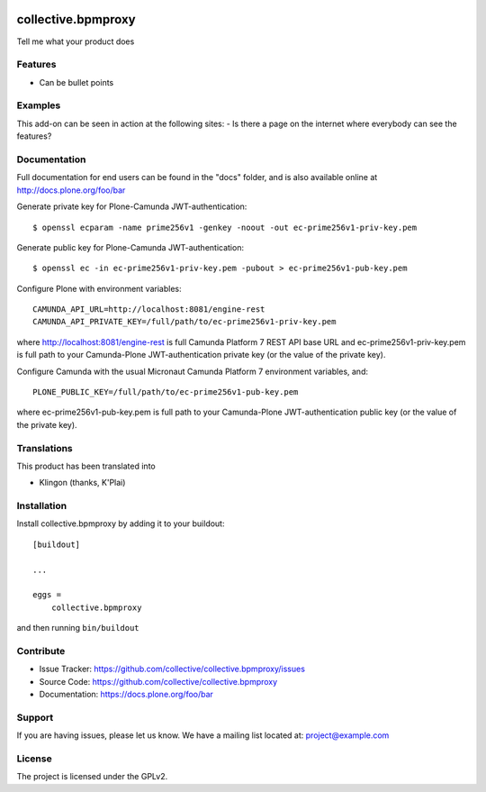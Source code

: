 .. This README is meant for consumption by humans and pypi. Pypi can render rst files so please do not use Sphinx features.
   If you want to learn more about writing documentation, please check out: http://docs.plone.org/about/documentation_styleguide.html
   This text does not appear on pypi or github. It is a comment.

.. image:: https://travis-ci.org/collective/collective.bpmproxy.svg?branch=master
    :target: https://travis-ci.org/collective/collective.bpmproxy

.. image:: https://coveralls.io/repos/github/collective/collective.bpmproxy/badge.svg?branch=master
    :target: https://coveralls.io/github/collective/collective.bpmproxy?branch=master
    :alt: Coveralls

.. image:: https://img.shields.io/pypi/v/collective.bpmproxy.svg
    :target: https://pypi.python.org/pypi/collective.bpmproxy/
    :alt: Latest Version

.. image:: https://img.shields.io/pypi/status/collective.bpmproxy.svg
    :target: https://pypi.python.org/pypi/collective.bpmproxy
    :alt: Egg Status

.. image:: https://img.shields.io/pypi/pyversions/collective.bpmproxy.svg?style=plastic   :alt: Supported - Python Versions

.. image:: https://img.shields.io/pypi/l/collective.bpmproxy.svg
    :target: https://pypi.python.org/pypi/collective.bpmproxy/
    :alt: License


===================
collective.bpmproxy
===================

Tell me what your product does

Features
--------

- Can be bullet points


Examples
--------

This add-on can be seen in action at the following sites:
- Is there a page on the internet where everybody can see the features?


Documentation
-------------

Full documentation for end users can be found in the "docs" folder, and is also available online at http://docs.plone.org/foo/bar

Generate private key for Plone-Camunda JWT-authentication::

    $ openssl ecparam -name prime256v1 -genkey -noout -out ec-prime256v1-priv-key.pem

Generate public key for Plone-Camunda JWT-authentication::

    $ openssl ec -in ec-prime256v1-priv-key.pem -pubout > ec-prime256v1-pub-key.pem

Configure Plone with environment variables::

    CAMUNDA_API_URL=http://localhost:8081/engine-rest
    CAMUNDA_API_PRIVATE_KEY=/full/path/to/ec-prime256v1-priv-key.pem

where http://localhost:8081/engine-rest is full Camunda Platform 7 REST API base URL and ec-prime256v1-priv-key.pem is full path to your Camunda-Plone JWT-authentication private key (or the value of the private key).

Configure Camunda with the usual Micronaut Camunda Platform 7 environment variables, and::

    PLONE_PUBLIC_KEY=/full/path/to/ec-prime256v1-pub-key.pem

where ec-prime256v1-pub-key.pem is full path to your Camunda-Plone JWT-authentication public key (or the value of the private key).

Translations
------------

This product has been translated into

- Klingon (thanks, K'Plai)


Installation
------------

Install collective.bpmproxy by adding it to your buildout::

    [buildout]

    ...

    eggs =
        collective.bpmproxy


and then running ``bin/buildout``


Contribute
----------

- Issue Tracker: https://github.com/collective/collective.bpmproxy/issues
- Source Code: https://github.com/collective/collective.bpmproxy
- Documentation: https://docs.plone.org/foo/bar


Support
-------

If you are having issues, please let us know.
We have a mailing list located at: project@example.com


License
-------

The project is licensed under the GPLv2.
